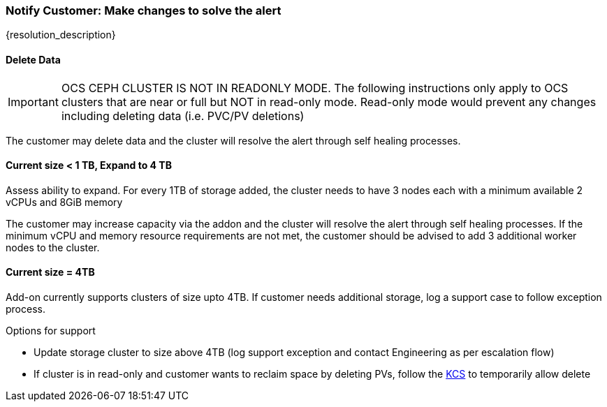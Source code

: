 
=== Notify Customer: Make changes to solve the alert

{resolution_description}

==== Delete Data
IMPORTANT: OCS CEPH CLUSTER IS NOT IN READONLY MODE. The following instructions only apply to OCS clusters that are near or full but NOT in read-only mode. Read-only mode would prevent any changes including deleting data (i.e. PVC/PV deletions)

The customer may delete data and the cluster will resolve the alert through self healing processes.

==== Current size < 1 TB, Expand to 4 TB

Assess ability to expand. For every 1TB of storage added, the cluster needs to have 3 nodes each with a minimum available 2 vCPUs and 8GiB memory 

The customer may increase capacity via the addon and the cluster will resolve the alert through self healing processes.
If the minimum vCPU and memory resource requirements are not met, the customer should be advised to add 3 additional worker nodes to the cluster.

==== Current size = 4TB
Add-on currently supports clusters of size upto 4TB. If customer needs additional storage, log a support case to follow exception process.

.Options for support
- Update storage cluster to size above 4TB (log support exception and contact Engineering as per escalation flow)
- If cluster is in read-only and customer wants to reclaim space by deleting PVs, follow the https://access.redhat.com/solutions/3001761[KCS] to temporarily allow delete
